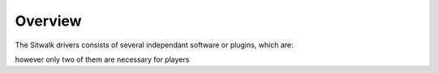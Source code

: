 ========
Overview
========

The Sitwalk drivers consists of several independant software or plugins, which are:

however only two of them are necessary for players